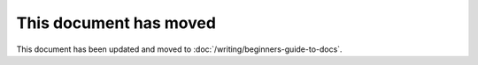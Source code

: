 This document has moved
=======================

This document has been updated and moved to :doc:`/writing/beginners-guide-to-docs`.